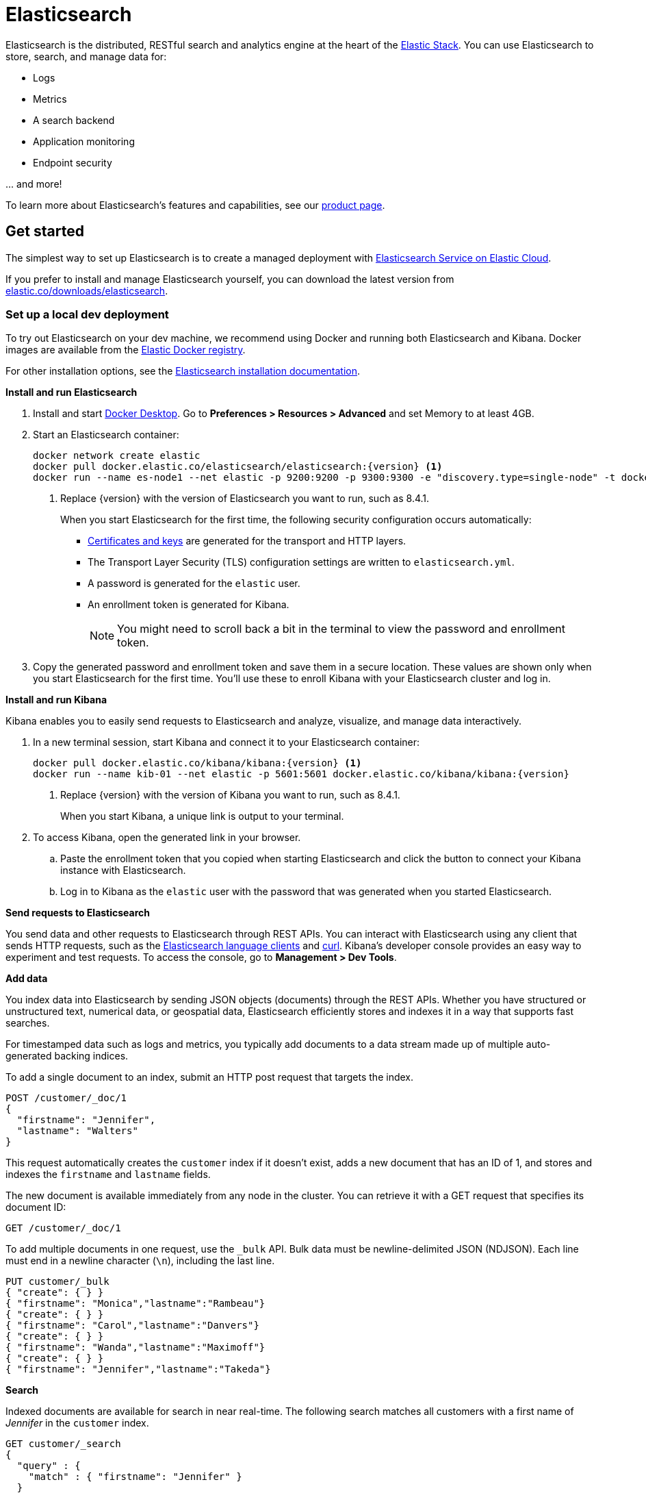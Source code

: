 = Elasticsearch

Elasticsearch is the distributed, RESTful search and analytics engine at the
heart of the https://www.elastic.co/products[Elastic Stack]. You can use
Elasticsearch to store, search, and manage data for:

* Logs
* Metrics
* A search backend
* Application monitoring
* Endpoint security

\... and more!

To learn more about Elasticsearch's features and capabilities, see our
https://www.elastic.co/products/elasticsearch[product page].

[[get-started]]
== Get started

The simplest way to set up Elasticsearch is to create a managed deployment with
https://www.elastic.co/cloud/as-a-service[Elasticsearch Service on Elastic
Cloud].

If you prefer to install and manage Elasticsearch yourself, you can download
the latest version from 
https://www.elastic.co/downloads/elasticsearch[elastic.co/downloads/elasticsearch].

=== Set up a local dev deployment

//// 
IMPORTANT: This content is replicated in the Elasticsearch guide. 
If you make changes, you must also update setup/set-up-local-dev-deployment.asciidoc.
////

To try out Elasticsearch on your dev machine, we recommend using Docker
and running both Elasticsearch and Kibana.
Docker images are available from the https://www.docker.elastic.co[Elastic Docker registry].

For other installation options, see the
https://www.elastic.co/guide/en/elasticsearch/reference/current/install-elasticsearch.html[Elasticsearch installation documentation].

**Install and run Elasticsearch**

. Install and start https://www.docker.com/products/docker-desktop[Docker
Desktop]. Go to **Preferences > Resources > Advanced** and set Memory to at least 4GB.

. Start an Elasticsearch container:
+
----
docker network create elastic
docker pull docker.elastic.co/elasticsearch/elasticsearch:{version} <1>
docker run --name es-node1 --net elastic -p 9200:9200 -p 9300:9300 -e "discovery.type=single-node" -t docker.elastic.co/elasticsearch/elasticsearch:{version}
----
<1> Replace {version} with the version of Elasticsearch you want to run, such as 8.4.1.
+
When you start Elasticsearch for the first time, the following security configuration 
occurs automatically:
+
* https://www.elastic.co/guide/en/elasticsearch/reference/current/configuring-stack-security.html#stack-security-certificates[Certificates and keys] 
are generated for the transport and HTTP layers.
* The Transport Layer Security (TLS) configuration settings are written to
`elasticsearch.yml`.
* A password is generated for the `elastic` user.
* An enrollment token is generated for Kibana.
+
NOTE: You might need to scroll back a bit in the terminal to view the password 
and enrollment token.

. Copy the generated password and enrollment token and save them in a secure 
location. These values are shown only when you start Elasticsearch for the first time.
You'll use these to enroll Kibana with your Elasticsearch cluster and log in.

**Install and run Kibana**

Kibana enables you to easily send requests to Elasticsearch and analyze, visualize, and manage data interactively.

. In a new terminal session, start Kibana and connect it to your Elasticsearch container:
+
----
docker pull docker.elastic.co/kibana/kibana:{version} <1>
docker run --name kib-01 --net elastic -p 5601:5601 docker.elastic.co/kibana/kibana:{version}
----
<1> Replace {version} with the version of Kibana you want to run, such as 8.4.1.
+
When you start Kibana, a unique link is output to your terminal.

. To access Kibana, open the generated link in your browser.

  .. Paste the enrollment token that you copied when starting
  Elasticsearch and click the button to connect your Kibana instance with Elasticsearch.

  .. Log in to Kibana as the `elastic` user with the password that was generated
  when you started Elasticsearch.

**Send requests to Elasticsearch**

You send data and other requests to Elasticsearch through REST APIs. 
You can interact with Elasticsearch using any client that sends HTTP requests, 
such as the https://www.elastic.co/guide/en/elasticsearch/client/index.html[Elasticsearch
language clients] and https://curl.se[curl]. 
Kibana's developer console provides an easy way to experiment and test requests. 
To access the console, go to **Management > Dev Tools**.

**Add data**

You index data into Elasticsearch by sending JSON objects (documents) through the REST APIs.  
Whether you have structured or unstructured text, numerical data, or geospatial data, 
Elasticsearch efficiently stores and indexes it in a way that supports fast searches. 

For timestamped data such as logs and metrics, you typically add documents to a
data stream made up of multiple auto-generated backing indices.

To add a single document to an index, submit an HTTP post request that targets the index. 

----
POST /customer/_doc/1
{
  "firstname": "Jennifer",
  "lastname": "Walters"
}
----

This request automatically creates the `customer` index if it doesn't exist, 
adds a new document that has an ID of 1, and 
stores and indexes the `firstname` and `lastname` fields.

The new document is available immediately from any node in the cluster. 
You can retrieve it with a GET request that specifies its document ID:

----
GET /customer/_doc/1
----

To add multiple documents in one request, use the `_bulk` API.
Bulk data must be newline-delimited JSON (NDJSON). 
Each line must end in a newline character (`\n`), including the last line.

----
PUT customer/_bulk
{ "create": { } }
{ "firstname": "Monica","lastname":"Rambeau"}
{ "create": { } }
{ "firstname": "Carol","lastname":"Danvers"}
{ "create": { } }
{ "firstname": "Wanda","lastname":"Maximoff"}
{ "create": { } }
{ "firstname": "Jennifer","lastname":"Takeda"}
----

**Search**

Indexed documents are available for search in near real-time. 
The following search matches all customers with a first name of _Jennifer_ 
in the `customer` index.

----
GET customer/_search
{
  "query" : {
    "match" : { "firstname": "Jennifer" }  
  }
}
----

**Explore**

You can use Discover in Kibana to interactively search and filter your data.
From there, you can start creating visualizations and building and sharing dashboards.

To get started, create a _data view_ that connects to one or more Elasticsearch indices,
data streams, or index aliases.

. Go to **Management > Stack Management > Kibana > Data Views**.
. Select **Create data view**.
. Enter a name that matches one or more indices, for example _customers_. 
. Select **Save data view to Kibana**.  

To start exploring, go to **Analytics > Discover**.

[[upgrade]]
== Upgrade

To upgrade from an earlier version of Elasticsearch, see the
https://www.elastic.co/guide/en/elasticsearch/reference/current/setup-upgrade.html[Elasticsearch upgrade
documentation].

[[build-source]]
== Build from source

Elasticsearch uses https://gradle.org[Gradle] for its build system.

To build a distribution for your local OS and print its output location upon
completion, run:
----
./gradlew localDistro
----

To build a distribution for another platform, run the related command:
----
./gradlew :distribution:archives:linux-tar:assemble
./gradlew :distribution:archives:darwin-tar:assemble
./gradlew :distribution:archives:windows-zip:assemble
----

To build distributions for all supported platforms, run:
----
./gradlew assemble
----

Distributions are output to `distributions/archives`.

To run the test suite, see xref:TESTING.asciidoc[TESTING].

[[docs]]
== Documentation

For the complete Elasticsearch documentation visit
https://www.elastic.co/guide/en/elasticsearch/reference/current/index.html[elastic.co].

For information about our documentation processes, see the
xref:docs/README.asciidoc[docs README].

[[contribute]]
== Contribute

For contribution guidelines, see xref:CONTRIBUTING.md[CONTRIBUTING]. 

[[questions]]
== Questions? Problems? Suggestions?

* To report a bug or request a feature, create a
https://github.com/elastic/elasticsearch/issues/new/choose[GitHub Issue]. Please
ensure someone else hasn't created an issue for the same topic.

* Need help using Elasticsearch? Reach out on the
https://discuss.elastic.co[Elastic Forum] or https://ela.st/slack[Slack]. A
fellow community member or Elastic engineer will be happy to help you out.

